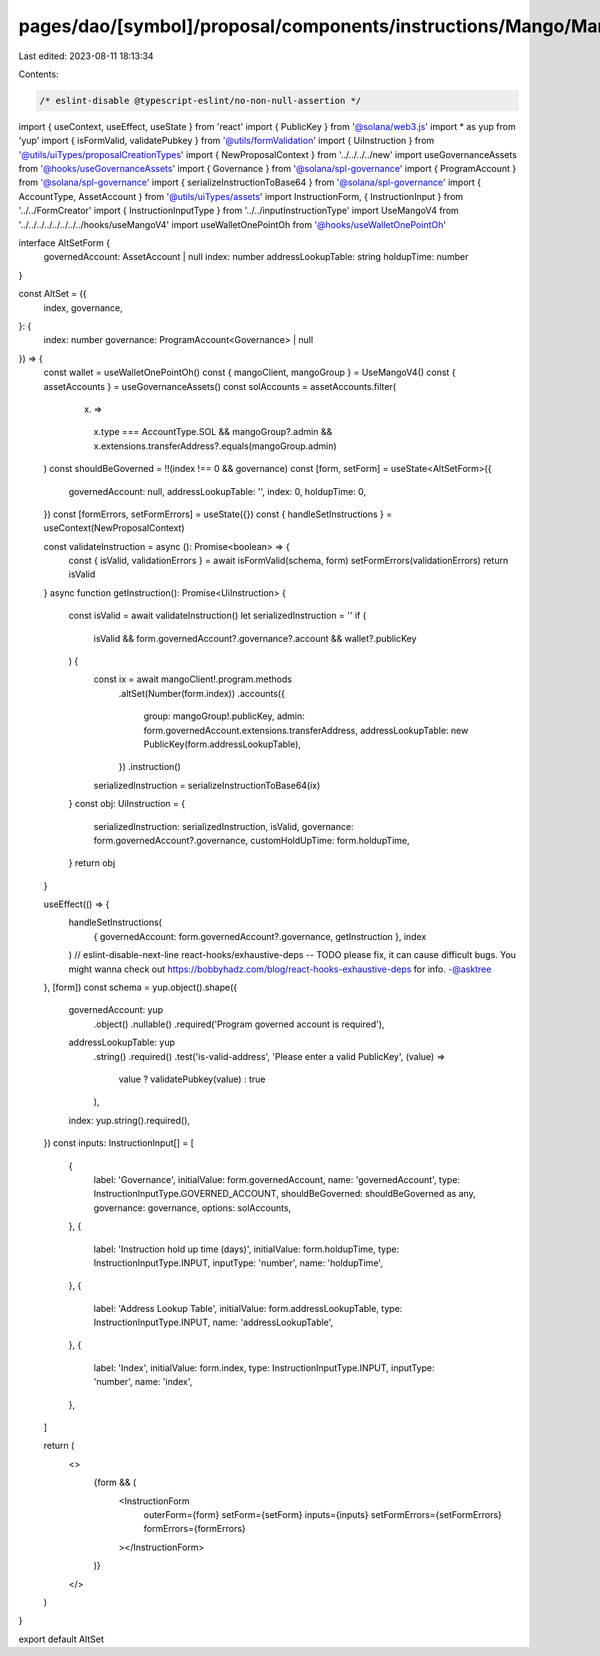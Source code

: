 pages/dao/[symbol]/proposal/components/instructions/Mango/MangoV4/AltSet.tsx
============================================================================

Last edited: 2023-08-11 18:13:34

Contents:

.. code-block:: tsx

    /* eslint-disable @typescript-eslint/no-non-null-assertion */
import { useContext, useEffect, useState } from 'react'
import { PublicKey } from '@solana/web3.js'
import * as yup from 'yup'
import { isFormValid, validatePubkey } from '@utils/formValidation'
import { UiInstruction } from '@utils/uiTypes/proposalCreationTypes'
import { NewProposalContext } from '../../../../new'
import useGovernanceAssets from '@hooks/useGovernanceAssets'
import { Governance } from '@solana/spl-governance'
import { ProgramAccount } from '@solana/spl-governance'
import { serializeInstructionToBase64 } from '@solana/spl-governance'
import { AccountType, AssetAccount } from '@utils/uiTypes/assets'
import InstructionForm, { InstructionInput } from '../../FormCreator'
import { InstructionInputType } from '../../inputInstructionType'
import UseMangoV4 from '../../../../../../../../hooks/useMangoV4'
import useWalletOnePointOh from '@hooks/useWalletOnePointOh'

interface AltSetForm {
  governedAccount: AssetAccount | null
  index: number
  addressLookupTable: string
  holdupTime: number
}

const AltSet = ({
  index,
  governance,
}: {
  index: number
  governance: ProgramAccount<Governance> | null
}) => {
  const wallet = useWalletOnePointOh()
  const { mangoClient, mangoGroup } = UseMangoV4()
  const { assetAccounts } = useGovernanceAssets()
  const solAccounts = assetAccounts.filter(
    (x) =>
      x.type === AccountType.SOL &&
      mangoGroup?.admin &&
      x.extensions.transferAddress?.equals(mangoGroup.admin)
  )
  const shouldBeGoverned = !!(index !== 0 && governance)
  const [form, setForm] = useState<AltSetForm>({
    governedAccount: null,
    addressLookupTable: '',
    index: 0,
    holdupTime: 0,
  })
  const [formErrors, setFormErrors] = useState({})
  const { handleSetInstructions } = useContext(NewProposalContext)

  const validateInstruction = async (): Promise<boolean> => {
    const { isValid, validationErrors } = await isFormValid(schema, form)
    setFormErrors(validationErrors)
    return isValid
  }
  async function getInstruction(): Promise<UiInstruction> {
    const isValid = await validateInstruction()
    let serializedInstruction = ''
    if (
      isValid &&
      form.governedAccount?.governance?.account &&
      wallet?.publicKey
    ) {
      const ix = await mangoClient!.program.methods
        .altSet(Number(form.index))
        .accounts({
          group: mangoGroup!.publicKey,
          admin: form.governedAccount.extensions.transferAddress,
          addressLookupTable: new PublicKey(form.addressLookupTable),
        })
        .instruction()

      serializedInstruction = serializeInstructionToBase64(ix)
    }
    const obj: UiInstruction = {
      serializedInstruction: serializedInstruction,
      isValid,
      governance: form.governedAccount?.governance,
      customHoldUpTime: form.holdupTime,
    }
    return obj
  }

  useEffect(() => {
    handleSetInstructions(
      { governedAccount: form.governedAccount?.governance, getInstruction },
      index
    )
    // eslint-disable-next-line react-hooks/exhaustive-deps -- TODO please fix, it can cause difficult bugs. You might wanna check out https://bobbyhadz.com/blog/react-hooks-exhaustive-deps for info. -@asktree
  }, [form])
  const schema = yup.object().shape({
    governedAccount: yup
      .object()
      .nullable()
      .required('Program governed account is required'),
    addressLookupTable: yup
      .string()
      .required()
      .test('is-valid-address', 'Please enter a valid PublicKey', (value) =>
        value ? validatePubkey(value) : true
      ),
    index: yup.string().required(),
  })
  const inputs: InstructionInput[] = [
    {
      label: 'Governance',
      initialValue: form.governedAccount,
      name: 'governedAccount',
      type: InstructionInputType.GOVERNED_ACCOUNT,
      shouldBeGoverned: shouldBeGoverned as any,
      governance: governance,
      options: solAccounts,
    },
    {
      label: 'Instruction hold up time (days)',
      initialValue: form.holdupTime,
      type: InstructionInputType.INPUT,
      inputType: 'number',
      name: 'holdupTime',
    },
    {
      label: 'Address Lookup Table',
      initialValue: form.addressLookupTable,
      type: InstructionInputType.INPUT,
      name: 'addressLookupTable',
    },
    {
      label: 'Index',
      initialValue: form.index,
      type: InstructionInputType.INPUT,
      inputType: 'number',
      name: 'index',
    },
  ]

  return (
    <>
      {form && (
        <InstructionForm
          outerForm={form}
          setForm={setForm}
          inputs={inputs}
          setFormErrors={setFormErrors}
          formErrors={formErrors}
        ></InstructionForm>
      )}
    </>
  )
}

export default AltSet


